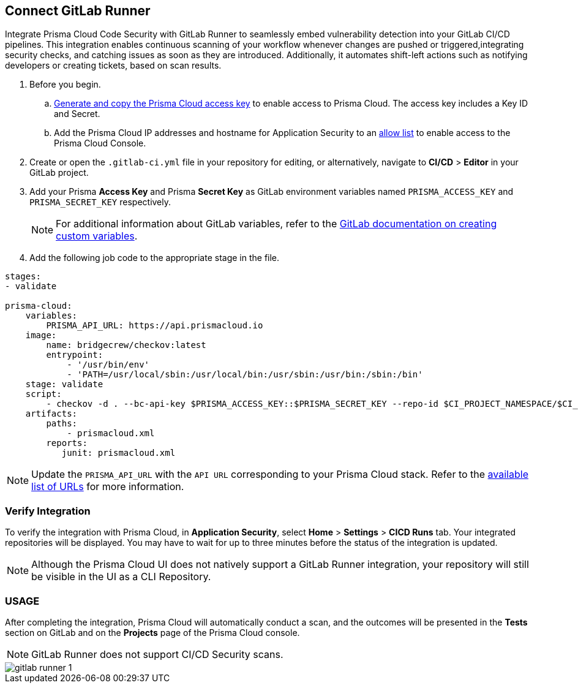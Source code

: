 :topic_type: task

[.task]
== Connect GitLab Runner

Integrate Prisma Cloud Code Security with GitLab Runner to seamlessly embed vulnerability detection into your GitLab CI/CD pipelines. This integration enables continuous scanning of your workflow whenever changes are pushed or triggered,integrating security checks, and catching issues as soon as they are introduced. Additionally, it automates shift-left actions such as notifying developers or creating tickets, based on scan results.

[.procedure]

. Before you begin.
.. xref:../../../../administration/create-access-keys.adoc[Generate and copy the Prisma Cloud access key] to enable access to Prisma Cloud. The access key includes a Key ID and Secret.
.. Add the Prisma Cloud IP addresses and hostname for Application Security to an xref:../../../../get-started/console-prerequisites.adoc[allow list] to enable access to the Prisma Cloud Console. 
. Create or open the `.gitlab-ci.yml` file in your repository for editing, or alternatively, navigate to *CI/CD* > *Editor* in your GitLab project.
. Add your Prisma *Access Key* and Prisma *Secret Key* as GitLab environment variables named `PRISMA_ACCESS_KEY` and `PRISMA_SECRET_KEY` respectively.
+
NOTE: For additional information about GitLab variables, refer to the https://docs.gitlab.com/ee/ci/variables/#create-a-custom-variable-in-the-ui[GitLab documentation on creating custom variables].
. Add the following job code to the appropriate stage in the file.

[source,yaml]
----
stages:
- validate

prisma-cloud:
    variables:
        PRISMA_API_URL: https://api.prismacloud.io
    image:
        name: bridgecrew/checkov:latest
        entrypoint:
            - '/usr/bin/env'
            - 'PATH=/usr/local/sbin:/usr/local/bin:/usr/sbin:/usr/bin:/sbin:/bin'
    stage: validate
    script:
        - checkov -d . --bc-api-key $PRISMA_ACCESS_KEY::$PRISMA_SECRET_KEY --repo-id $CI_PROJECT_NAMESPACE/$CI_PROJECT_NAME --branch $CI_COMMIT_REF_NAME --use-enforcement-rules -o cli -o junitxml --output-file-path console,prismacloud.xml
    artifacts:
        paths:
            - prismacloud.xml
        reports:
           junit: prismacloud.xml 
----

NOTE: Update the `PRISMA_API_URL` with the `API URL` corresponding to your Prisma Cloud stack. Refer to the  xref:../../../../get-started/console-prerequisites.adoc[available list of URLs] for more information. 

=== Verify Integration

To verify the integration with Prisma Cloud, in *Application Security*, select *Home* > *Settings* > *CICD Runs* tab. Your integrated repositories will be displayed. You may have to wait for up to three minutes before the status of the integration is updated.

NOTE: Although the Prisma Cloud UI does not natively support a GitLab Runner integration, your repository will still be visible in the UI as a CLI Repository.

=== USAGE

After completing the integration, Prisma Cloud will automatically conduct a scan, and the outcomes will be presented in the *Tests* section on GitLab and on the *Projects* page of the Prisma Cloud console. 

NOTE: GitLab Runner does not support CI/CD Security scans.

image::application-security/gitlab-runner-1.png[]

